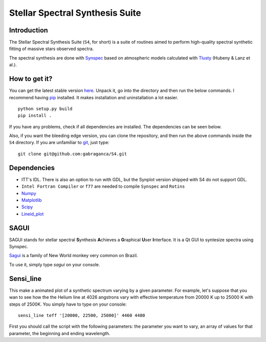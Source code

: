 Stellar Spectral Synthesis Suite
================================

Introduction
------------

The Stellar Spectral Synthesis Suite (``S4``, for short) is a suite of routines
aimed to perform high-quality spectral synthetic fitting of massive stars
observed spectra.

The spectral synthesis are done with
`Synspec <http://nova.astro.umd.edu/Synspec49/synspec.html>`_ based on
atmospheric models calculated with `Tlusty <http://nova.astro.umd.edu/>`_
(Hubeny & Lanz et al.).

How to get it?
--------------

You can get the latest stable version
`here <https://github.com/gabraganca/S4/releases>`_. Unpack it, go into the
directory and then run the below commands. I recommend having
`pip <https://pypi.python.org/pypi/pip>`_ installed.
It makes installation and uninstallation a lot easier.

::

    python setup.py build
    pip install .

If you have any problems, check if all dependencies are installed. The
dependencies can be seen below.

Also, if you want the bleeding edge version, you can clone the repository, and
then run the above commands inside the ``S4`` directory. If you are unfamiliar
to `git <http://git-scm.com/>`_, just type:

::

     git clone git@github.com:gabraganca/S4.git


Dependencies
------------

- ITT's IDL. There is also an option to run with GDL, but the Synplot version
  shipped with S4 do not support GDL.

- ``Intel Fortran Compiler`` or ``f77`` are needed to compile
  ``Synspec`` and ``Rotins``

- `Numpy <http://www.numpy.org/>`_

- `Matplotlib <http://matplotlib.org/>`_

- `Scipy <http://www.scipy.org/>`_

- `Lineid_plot <https://github.com/phn/lineid_plot>`_


SAGUI
-----

SAGUI stands for stellar spectral **S**\ynthesis **A**\chieves a **G**\raphical
**U**\ser **I**\nterface. It is a Qt GUI to syntesize spectra using Synspec.

`Sagui <http://en.wikipedia.org/wiki/Callitrichinae>`_ is a family of New World
monkey very common on Brazil.

To use it, simply type *sagui* on your console.


Sensi_line
----------

This make a animated plot of a synthetic spectrum varying by a given parameter.
For example, let's suppose that you wan to see how the the Helium line at 4026
angstrons vary with effective temperature from 20000 K up to 25000 K with steps
of 2500K. You simply have to type on your console:

::

    sensi_line teff '[20000, 22500, 25000]' 4460 4480

First you should call the script with the following parameters: the parameter
you want to vary, an array of values for that parameter, the beginning and
ending wavelength.

